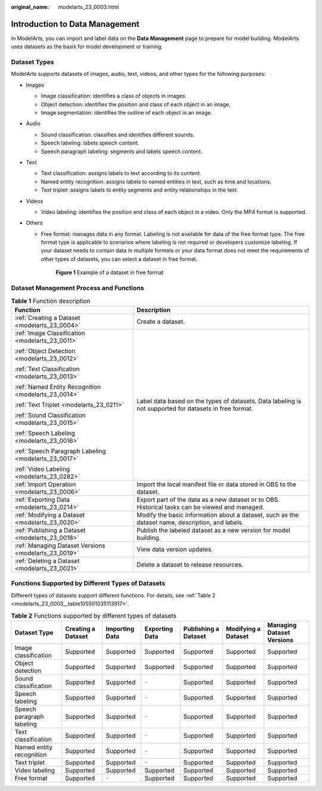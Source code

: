 :original_name: modelarts_23_0003.html

.. _modelarts_23_0003:

Introduction to Data Management
===============================

In ModelArts, you can import and label data on the **Data Management** page to prepare for model building. ModelArts uses datasets as the basis for model development or training.

.. _modelarts_23_0003__en-us_topic_0171496996_section51771731153811:

Dataset Types
-------------

ModelArts supports datasets of images, audio, text, videos, and other types for the following purposes:

-  Images

   -  Image classification: identifies a class of objects in images.
   -  Object detection: identifies the position and class of each object in an image.
   -  Image segmentation: identifies the outline of each object in an image.

-  Audio

   -  Sound classification: classifies and identifies different sounds.
   -  Speech labeling: labels speech content.
   -  Speech paragraph labeling: segments and labels speech content.

-  Text

   -  Text classification: assigns labels to text according to its content.
   -  Named entity recognition: assigns labels to named entities in text, such as time and locations.
   -  Text triplet: assigns labels to entity segments and entity relationships in the text.

-  Videos

   -  Video labeling: identifies the position and class of each object in a video. Only the MP4 format is supported.

-  Others

   -  Free format: manages data in any format. Labeling is not available for data of the free format type. The free format type is applicable to scenarios where labeling is not required or developers customize labeling. If your dataset needs to contain data in multiple formats or your data format does not meet the requirements of other types of datasets, you can select a dataset in free format.


      .. figure:: /_static/images/en-us_image_0000001454986021.png
         :alt: **Figure 1** Example of a dataset in free format

         **Figure 1** Example of a dataset in free format

Dataset Management Process and Functions
----------------------------------------

.. table:: **Table 1** Function description

   +------------------------------------------------------+--------------------------------------------------------------------------------------------------------+
   | Function                                             | Description                                                                                            |
   +======================================================+========================================================================================================+
   | :ref:`Creating a Dataset <modelarts_23_0004>`        | Create a dataset.                                                                                      |
   +------------------------------------------------------+--------------------------------------------------------------------------------------------------------+
   | :ref:`Image Classification <modelarts_23_0011>`      | Label data based on the types of datasets. Data labeling is not supported for datasets in free format. |
   |                                                      |                                                                                                        |
   | :ref:`Object Detection <modelarts_23_0012>`          |                                                                                                        |
   |                                                      |                                                                                                        |
   | :ref:`Text Classification <modelarts_23_0013>`       |                                                                                                        |
   |                                                      |                                                                                                        |
   | :ref:`Named Entity Recognition <modelarts_23_0014>`  |                                                                                                        |
   |                                                      |                                                                                                        |
   | :ref:`Text Triplet <modelarts_23_0211>`              |                                                                                                        |
   |                                                      |                                                                                                        |
   | :ref:`Sound Classification <modelarts_23_0015>`      |                                                                                                        |
   |                                                      |                                                                                                        |
   | :ref:`Speech Labeling <modelarts_23_0016>`           |                                                                                                        |
   |                                                      |                                                                                                        |
   | :ref:`Speech Paragraph Labeling <modelarts_23_0017>` |                                                                                                        |
   |                                                      |                                                                                                        |
   | :ref:`Video Labeling <modelarts_23_0282>`            |                                                                                                        |
   +------------------------------------------------------+--------------------------------------------------------------------------------------------------------+
   | :ref:`Import Operation <modelarts_23_0006>`          | Import the local manifest file or data stored in OBS to the dataset.                                   |
   +------------------------------------------------------+--------------------------------------------------------------------------------------------------------+
   | :ref:`Exporting Data <modelarts_23_0214>`            | Export part of the data as a new dataset or to OBS. Historical tasks can be viewed and managed.        |
   +------------------------------------------------------+--------------------------------------------------------------------------------------------------------+
   | :ref:`Modifying a Dataset <modelarts_23_0020>`       | Modify the basic information about a dataset, such as the dataset name, description, and labels.       |
   +------------------------------------------------------+--------------------------------------------------------------------------------------------------------+
   | :ref:`Publishing a Dataset <modelarts_23_0018>`      | Publish the labeled dataset as a new version for model building.                                       |
   +------------------------------------------------------+--------------------------------------------------------------------------------------------------------+
   | :ref:`Managing Dataset Versions <modelarts_23_0019>` | View data version updates.                                                                             |
   +------------------------------------------------------+--------------------------------------------------------------------------------------------------------+
   | :ref:`Deleting a Dataset <modelarts_23_0021>`        | Delete a dataset to release resources.                                                                 |
   +------------------------------------------------------+--------------------------------------------------------------------------------------------------------+

Functions Supported by Different Types of Datasets
--------------------------------------------------

Different types of datasets support different functions. For details, see :ref:`Table 2 <modelarts_23_0003__table105501035113917>`.

.. _modelarts_23_0003__table105501035113917:

.. table:: **Table 2** Functions supported by different types of datasets

   +---------------------------+--------------------+----------------+----------------+----------------------+---------------------+---------------------------+
   | Dataset Type              | Creating a Dataset | Importing Data | Exporting Data | Publishing a Dataset | Modifying a Dataset | Managing Dataset Versions |
   +===========================+====================+================+================+======================+=====================+===========================+
   | Image classification      | Supported          | Supported      | Supported      | Supported            | Supported           | Supported                 |
   +---------------------------+--------------------+----------------+----------------+----------------------+---------------------+---------------------------+
   | Object detection          | Supported          | Supported      | Supported      | Supported            | Supported           | Supported                 |
   +---------------------------+--------------------+----------------+----------------+----------------------+---------------------+---------------------------+
   | Sound classification      | Supported          | Supported      | ``-``          | Supported            | Supported           | Supported                 |
   +---------------------------+--------------------+----------------+----------------+----------------------+---------------------+---------------------------+
   | Speech labeling           | Supported          | Supported      | ``-``          | Supported            | Supported           | Supported                 |
   +---------------------------+--------------------+----------------+----------------+----------------------+---------------------+---------------------------+
   | Speech paragraph labeling | Supported          | Supported      | ``-``          | Supported            | Supported           | Supported                 |
   +---------------------------+--------------------+----------------+----------------+----------------------+---------------------+---------------------------+
   | Text classification       | Supported          | Supported      | ``-``          | Supported            | Supported           | Supported                 |
   +---------------------------+--------------------+----------------+----------------+----------------------+---------------------+---------------------------+
   | Named entity recognition  | Supported          | Supported      | ``-``          | Supported            | Supported           | Supported                 |
   +---------------------------+--------------------+----------------+----------------+----------------------+---------------------+---------------------------+
   | Text triplet              | Supported          | Supported      | ``-``          | Supported            | Supported           | Supported                 |
   +---------------------------+--------------------+----------------+----------------+----------------------+---------------------+---------------------------+
   | Video labeling            | Supported          | Supported      | Supported      | Supported            | Supported           | Supported                 |
   +---------------------------+--------------------+----------------+----------------+----------------------+---------------------+---------------------------+
   | Free format               | Supported          | ``-``          | Supported      | Supported            | Supported           | Supported                 |
   +---------------------------+--------------------+----------------+----------------+----------------------+---------------------+---------------------------+
